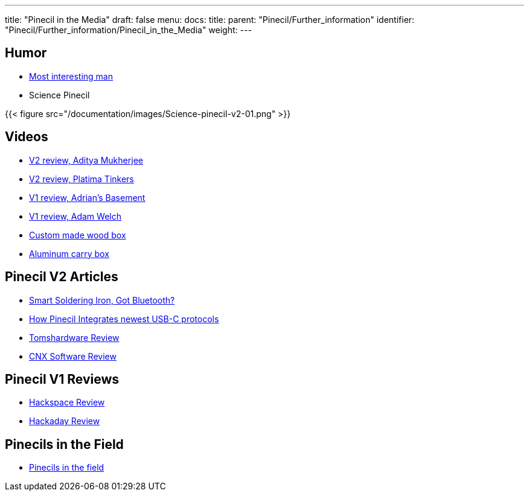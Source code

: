 ---
title: "Pinecil in the Media"
draft: false
menu:
  docs:
    title:
    parent: "Pinecil/Further_information"
    identifier: "Pinecil/Further_information/Pinecil_in_the_Media"
    weight: 
---

== Humor

* https://www.reddit.com/r/PINE64official/comments/xk9vxu/most_interesting_man_in_the_world_i_dont_always/[Most interesting man]
* Science Pinecil

{{< figure src="/documentation/images/Science-pinecil-v2-01.png" >}}

== Videos

* https://www.youtube.com/watch?v=0IZMUOik2dI[V2 review, Aditya Mukherjee]
* https://www.youtube.com/watch?v=YeKv0fwshFQ[V2 review, Platima Tinkers]
* https://youtu.be/k-wo_al9QJU?t=61[V1 review, Adrian's Basement]
* https://www.youtube.com/watch?v=eme_AUayLp8[V1 review, Adam Welch]
* https://www.youtube.com/watch?v=KQBL4aZkzo0[Custom made wood box]
* https://www.youtube.com/watch?v=LEKx0nGIrIA[Aluminum carry box]

== Pinecil V2 Articles

* https://thepotato.tech/posts/smarthome-soldering-iron-pinecil-homeassistant-esphome/[Smart Soldering Iron, Got Bluetooth?]
* https://hackaday.com/2023/01/31/all-about-usb-c-pinecil-soldering-iron[How Pinecil Integrates newest USB-C protocols]
* https://www.tomshardware.com/reviews/pinecil-v2[Tomshardware Review]
* https://www.cnx-software.com/2022/07/29/pinecil-v2-soldering-iron-gets-bl706-bluetooth-le-risc-v-mcu-usb-pd-epr-support/[CNX Software Review]

== Pinecil V1 Reviews

* https://hackspace.raspberrypi.com/articles/pinecil-soldering-iron-review[Hackspace Review]
* https://hackaday.com/2021/01/05/review-pine64-pinecil-soldering-iron/[Hackaday Review]

== Pinecils in the Field

* https://www.thedrive.com/the-war-zone/task-force-99-is-small-agile-and-laser-focused-on-its-own-backyard[Pinecils in the field]

